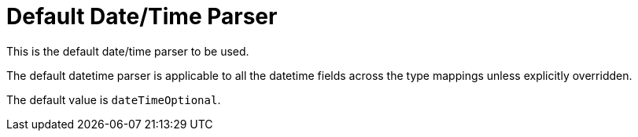 = Default Date/Time Parser
:description: The default datetime parser is applicable to all the datetime fields across the type mappings unless explicitly overridden.
This is the default date/time parser to be used.

{description}

The default value is `dateTimeOptional`.
